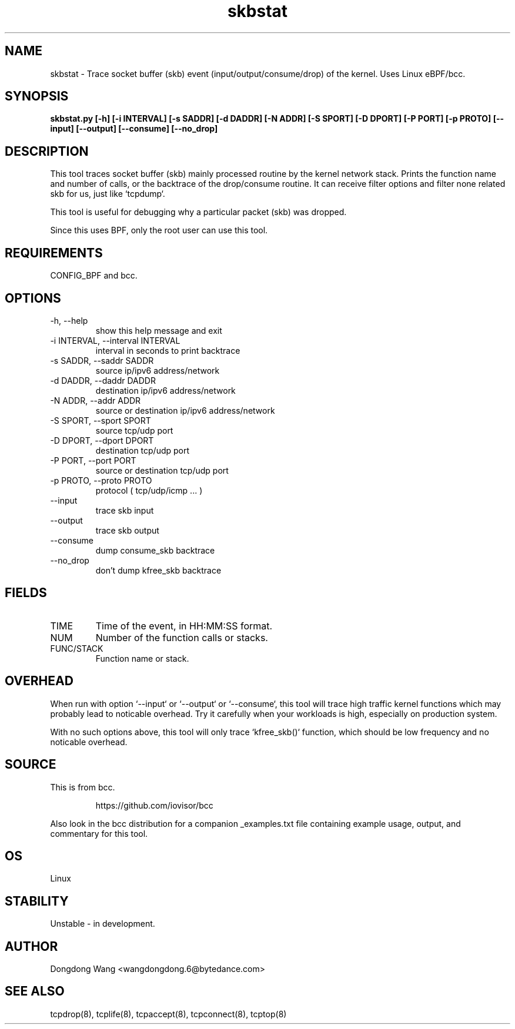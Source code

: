 .TH skbstat 8  "2021-03-17" "USER COMMANDS"
.SH NAME
skbstat \- Trace socket buffer (skb) event (input/output/consume/drop) of the kernel. Uses Linux eBPF/bcc.
.SH SYNOPSIS
.B skbstat.py [-h] [-i INTERVAL] [-s SADDR] [-d DADDR] [-N ADDR] [-S SPORT] [-D DPORT] [-P PORT] [-p PROTO] [--input] [--output] [--consume] [--no_drop]
.SH DESCRIPTION
This tool traces socket buffer (skb) mainly processed routine by the kernel network stack.
Prints the function name and number of calls, or the backtrace of the drop/consume routine.
It can receive filter options and filter none related skb for us, just like `tcpdump`.

This tool is useful for debugging why a particular packet (skb) was dropped.

Since this uses BPF, only the root user can use this tool.
.SH REQUIREMENTS
CONFIG_BPF and bcc.
.SH OPTIONS
.TP
-h, --help      
show this help message and exit
.TP
-i INTERVAL, --interval INTERVAL
interval in seconds to print backtrace
.TP
-s SADDR, --saddr SADDR
source ip/ipv6 address/network
.TP
-d DADDR, --daddr DADDR
destination ip/ipv6 address/network
.TP
-N ADDR, --addr ADDR  
source or destination ip/ipv6 address/network
.TP
-S SPORT, --sport SPORT
source tcp/udp port
.TP
-D DPORT, --dport DPORT
destination tcp/udp port
.TP
-P PORT, --port PORT  
source or destination tcp/udp port
.TP
-p PROTO, --proto PROTO
protocol ( tcp/udp/icmp ... )
.TP
--input         
trace skb input
.TP
--output        
trace skb output
.TP
--consume       
dump consume_skb backtrace
.TP
--no_drop       
don't dump kfree_skb backtrace
.SH FIELDS
.TP
TIME
Time of the event, in HH:MM:SS format.
.TP
NUM
Number of the function calls or stacks.
.TP
FUNC/STACK
Function name or stack.
.SH OVERHEAD
When run with option `--input` or `--output` or `--consume`, this tool will trace
high traffic kernel functions which may probably lead to noticable overhead. Try
it carefully when your workloads is high, especially on production system.

With no such options above, this tool will only trace `kfree_skb()` function,
which should be low frequency and no noticable overhead.

.SH SOURCE
This is from bcc.
.IP
https://github.com/iovisor/bcc
.PP
Also look in the bcc distribution for a companion _examples.txt file containing
example usage, output, and commentary for this tool.
.SH OS
Linux
.SH STABILITY
Unstable - in development.
.SH AUTHOR
Dongdong Wang <wangdongdong.6@bytedance.com>
.SH SEE ALSO
tcpdrop(8), tcplife(8), tcpaccept(8), tcpconnect(8), tcptop(8)
